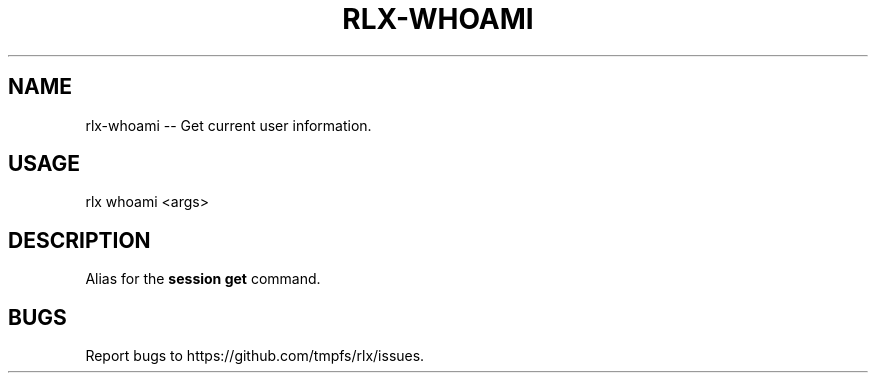 .TH "RLX-WHOAMI" "1" "January 2016" "rlx-whoami 0.2.0" "User Commands"
.SH "NAME"
rlx-whoami -- Get current user information.
.SH "USAGE"

rlx whoami <args>
.SH "DESCRIPTION"
.PP
Alias for the \fBsession get\fR command.
.SH "BUGS"
.PP
Report bugs to https://github.com/tmpfs/rlx/issues.
